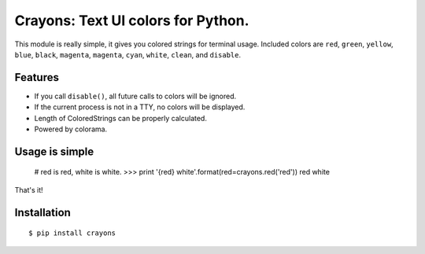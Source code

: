 Crayons: Text UI colors for Python.
===================================

This module is really simple, it gives you colored strings for terminal
usage. Included colors are ``red``, ``green``, ``yellow``, ``blue``, ``black``, ``magenta``, ``magenta``, ``cyan``, ``white``, ``clean``, and ``disable``.

Features
--------

- If you call ``disable()``, all future calls to colors will be ignored.
- If the current process is not in a TTY, no colors will be displayed.
- Length of ColoredStrings can be properly calculated.
- Powered by colorama.

Usage is simple
---------------

    # red is red, white is white.
    >>> print '{red} white'.format(red=crayons.red('red'))
    red white

That's it!

Installation
------------

::

    $ pip install crayons
